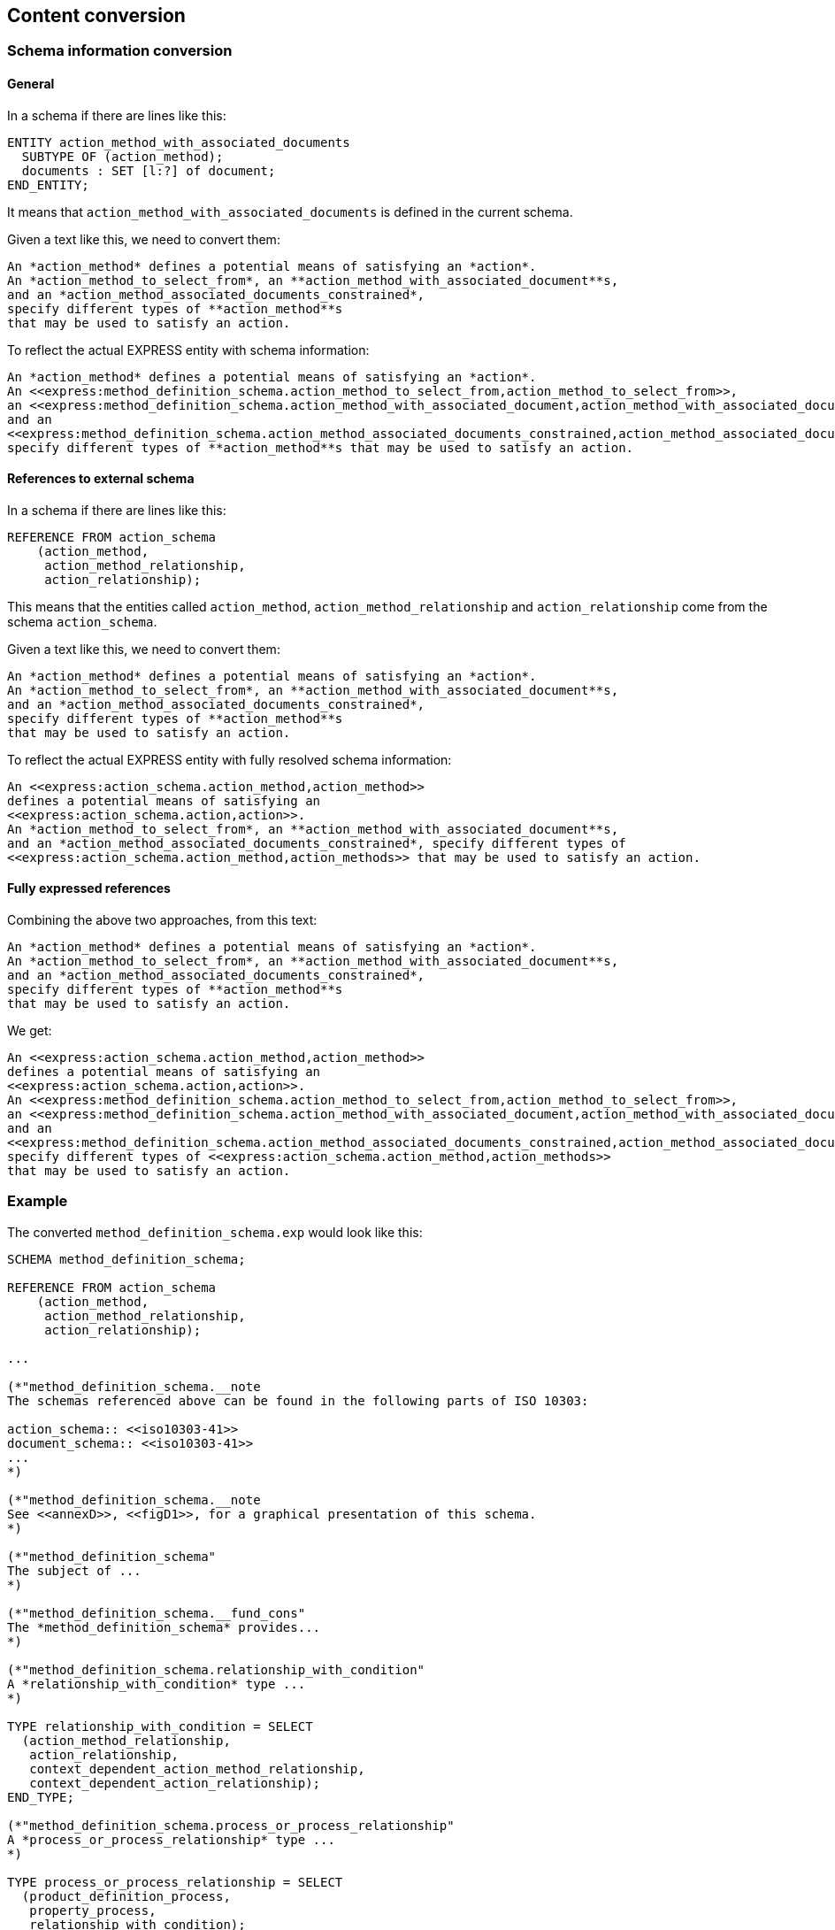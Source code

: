 == Content conversion

=== Schema information conversion

==== General

In a schema if there are lines like this:

[source]
----
ENTITY action_method_with_associated_documents
  SUBTYPE OF (action_method);
  documents : SET [l:?] of document;
END_ENTITY;
----

It means that `action_method_with_associated_documents` is defined in the
current schema.

Given a text like this, we need to convert them:

[source,adoc]
----
An *action_method* defines a potential means of satisfying an *action*.
An *action_method_to_select_from*, an **action_method_with_associated_document**s,
and an *action_method_associated_documents_constrained*,
specify different types of **action_method**s
that may be used to satisfy an action.
----

To reflect the actual EXPRESS entity with schema information:

[source,adoc]
----
An *action_method* defines a potential means of satisfying an *action*.
An <<express:method_definition_schema.action_method_to_select_from,action_method_to_select_from>>,
an <<express:method_definition_schema.action_method_with_associated_document,action_method_with_associated_documents>>,
and an
<<express:method_definition_schema.action_method_associated_documents_constrained,action_method_associated_documents_constrained>>,
specify different types of **action_method**s that may be used to satisfy an action.
----

==== References to external schema

In a schema if there are lines like this:

[source]
----
REFERENCE FROM action_schema
    (action_method,
     action_method_relationship,
     action_relationship);
----

This means that the entities called `action_method`,
`action_method_relationship` and `action_relationship` come from the schema
`action_schema`.

Given a text like this, we need to convert them:

[source,adoc]
----
An *action_method* defines a potential means of satisfying an *action*.
An *action_method_to_select_from*, an **action_method_with_associated_document**s,
and an *action_method_associated_documents_constrained*,
specify different types of **action_method**s
that may be used to satisfy an action.
----

To reflect the actual EXPRESS entity with fully resolved schema information:

[source,adoc]
----
An <<express:action_schema.action_method,action_method>>
defines a potential means of satisfying an
<<express:action_schema.action,action>>.
An *action_method_to_select_from*, an **action_method_with_associated_document**s,
and an *action_method_associated_documents_constrained*, specify different types of
<<express:action_schema.action_method,action_methods>> that may be used to satisfy an action.
----

==== Fully expressed references

Combining the above two approaches, from this text:

[source]
----
An *action_method* defines a potential means of satisfying an *action*.
An *action_method_to_select_from*, an **action_method_with_associated_document**s,
and an *action_method_associated_documents_constrained*,
specify different types of **action_method**s
that may be used to satisfy an action.
----

We get:

[source]
----
An <<express:action_schema.action_method,action_method>>
defines a potential means of satisfying an
<<express:action_schema.action,action>>.
An <<express:method_definition_schema.action_method_to_select_from,action_method_to_select_from>>,
an <<express:method_definition_schema.action_method_with_associated_document,action_method_with_associated_documents>>,
and an
<<express:method_definition_schema.action_method_associated_documents_constrained,action_method_associated_documents_constrained>>,
specify different types of <<express:action_schema.action_method,action_methods>>
that may be used to satisfy an action.
----

=== Example

The converted `method_definition_schema.exp` would look like this:

[source]
----
SCHEMA method_definition_schema;

REFERENCE FROM action_schema
    (action_method,
     action_method_relationship,
     action_relationship);

...

(*"method_definition_schema.__note
The schemas referenced above can be found in the following parts of ISO 10303:

action_schema:: <<iso10303-41>>
document_schema:: <<iso10303-41>>
...
*)

(*"method_definition_schema.__note
See <<annexD>>, <<figD1>>, for a graphical presentation of this schema.
*)

(*"method_definition_schema"
The subject of ...
*)

(*"method_definition_schema.__fund_cons"
The *method_definition_schema* provides...
*)

(*"method_definition_schema.relationship_with_condition"
A *relationship_with_condition* type ...
*)

TYPE relationship_with_condition = SELECT
  (action_method_relationship,
   action_relationship,
   context_dependent_action_method_relationship,
   context_dependent_action_relationship);
END_TYPE;

(*"method_definition_schema.process_or_process_relationship"
A *process_or_process_relationship* type ...
*)

TYPE process_or_process_relationship = SELECT
  (product_definition_process,
   property_process,
   relationship_with_condition);
END_TYPE;

(*"method_definition_schema.action_method_with_associated_documents"
An **action_method_with_associated_document**s is a type ...
*)

(*"method_definition_schema.action_method_with_associated_documents.__example"
A process specification document that ...
*)

ENTITY action_method_with_associated_documents
  SUBTYPE OF (action_method);
  documents : SET [l:?] of document;
END_ENTITY;

...

END_SCHEMA; -- method_definition_schema
----
